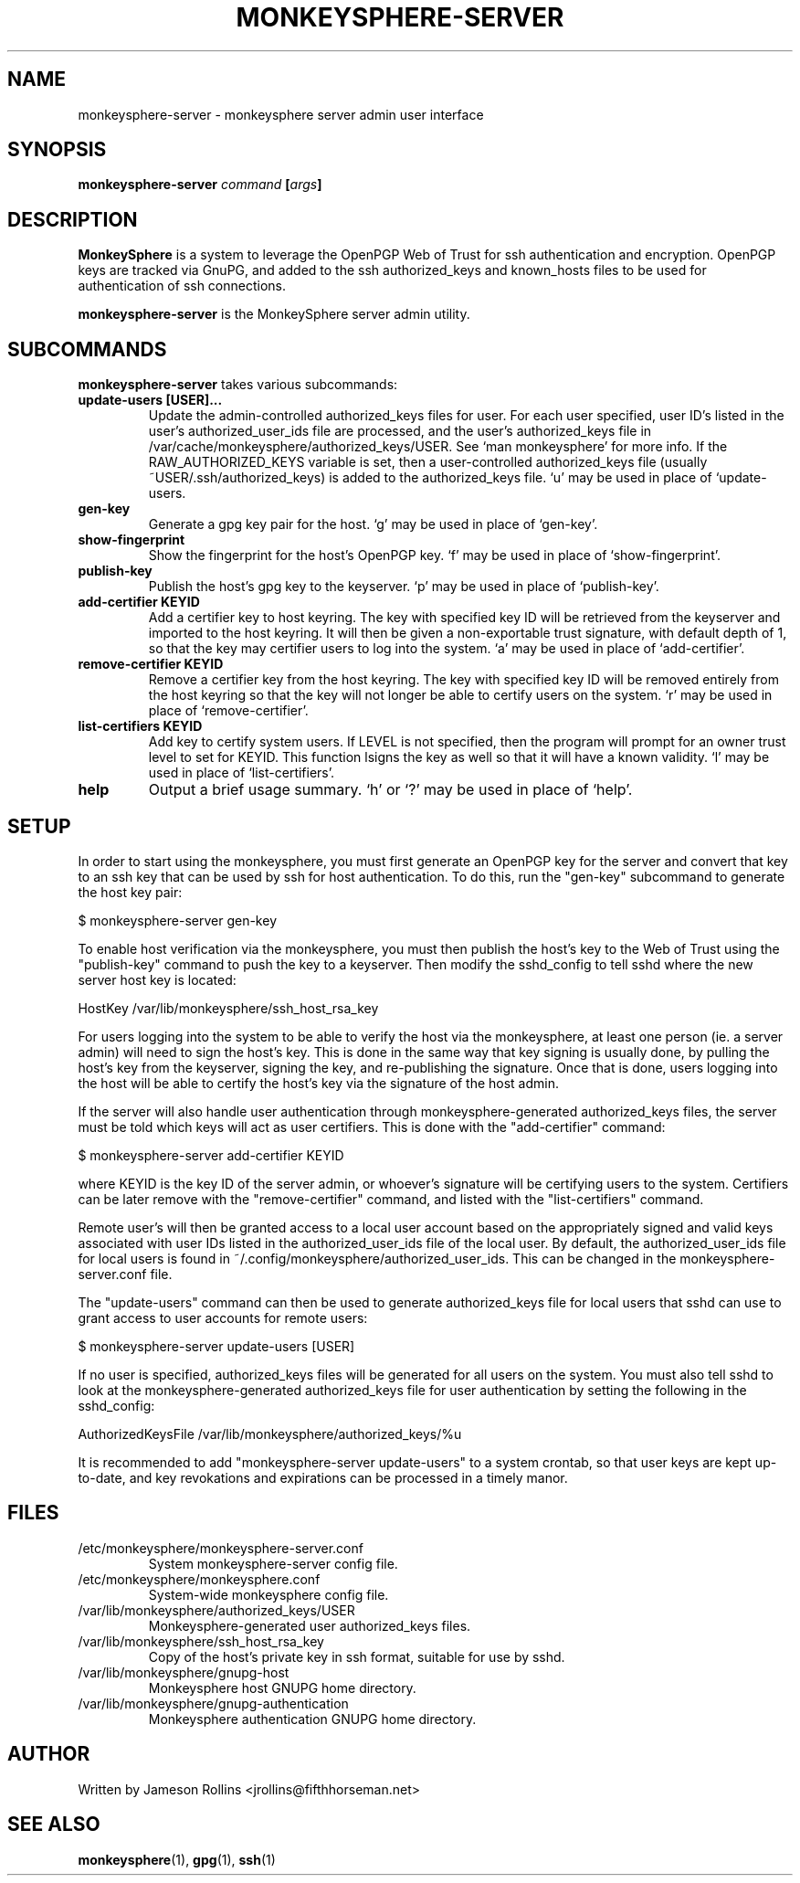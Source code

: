 .TH MONKEYSPHERE-SERVER "1" "June 2008" "monkeysphere 0.1" "User Commands"

.SH NAME

monkeysphere-server \- monkeysphere server admin user interface

.SH SYNOPSIS

.B monkeysphere-server \fIcommand\fP [\fIargs\fP]

.SH DESCRIPTION

\fBMonkeySphere\fP is a system to leverage the OpenPGP Web of Trust
for ssh authentication and encryption.  OpenPGP keys are tracked via
GnuPG, and added to the ssh authorized_keys and known_hosts files to
be used for authentication of ssh connections.

\fBmonkeysphere-server\fP is the MonkeySphere server admin utility.

.SH SUBCOMMANDS

\fBmonkeysphere-server\fP takes various subcommands:
.TP
.B update-users [USER]...
Update the admin-controlled authorized_keys files for user.  For each
user specified, user ID's listed in the user's authorized_user_ids
file are processed, and the user's authorized_keys file in
/var/cache/monkeysphere/authorized_keys/USER.  See `man monkeysphere'
for more info.  If the RAW_AUTHORIZED_KEYS variable is set, then a
user-controlled authorized_keys file (usually
~USER/.ssh/authorized_keys) is added to the authorized_keys file.  `u'
may be used in place of `update-users.
.TP
.B gen-key
Generate a gpg key pair for the host.  `g' may be used in place of
`gen-key'.
.TP
.B show-fingerprint
Show the fingerprint for the host's OpenPGP key.  `f' may be used in place of
`show-fingerprint'.
.TP
.B publish-key
Publish the host's gpg key to the keyserver.  `p' may be used in place
of `publish-key'.
.TP
.B add-certifier KEYID
Add a certifier key to host keyring.  The key with specified key ID
will be retrieved from the keyserver and imported to the host keyring.
It will then be given a non-exportable trust signature, with default
depth of 1, so that the key may certifier users to log into the
system.  `a' may be used in place of `add-certifier'.
.TP
.B remove-certifier KEYID
Remove a certifier key from the host keyring.  The key with specified
key ID will be removed entirely from the host keyring so that the key
will not longer be able to certify users on the system.  `r' may be
used in place of `remove-certifier'.
.TP
.B list-certifiers KEYID
Add key to certify system users.  If LEVEL is not specified, then the program
will prompt for an owner trust level to set for KEYID.  This function
lsigns the key as well so that it will have a known validity.  `l' may
be used in place of `list-certifiers'.
.TP
.B help
Output a brief usage summary.  `h' or `?' may be used in place of
`help'.

.SH SETUP

In order to start using the monkeysphere, you must first generate an
OpenPGP key for the server and convert that key to an ssh key that can
be used by ssh for host authentication.  To do this, run the "gen-key"
subcommand to generate the host key pair:

$ monkeysphere-server gen-key

To enable host verification via the monkeysphere, you must then
publish the host's key to the Web of Trust using the "publish-key"
command to push the key to a keyserver.  Then modify the sshd_config
to tell sshd where the new server host key is located:

HostKey /var/lib/monkeysphere/ssh_host_rsa_key

For users logging into the system to be able to verify the host via
the monkeysphere, at least one person (ie. a server admin) will need
to sign the host's key.  This is done in the same way that key signing
is usually done, by pulling the host's key from the keyserver, signing
the key, and re-publishing the signature.  Once that is done, users
logging into the host will be able to certify the host's key via the
signature of the host admin.

If the server will also handle user authentication through
monkeysphere-generated authorized_keys files, the server must be told
which keys will act as user certifiers.  This is done with the
"add-certifier" command:

$ monkeysphere-server add-certifier KEYID

where KEYID is the key ID of the server admin, or whoever's signature
will be certifying users to the system.  Certifiers can be later
remove with the "remove-certifier" command, and listed with the
"list-certifiers" command.

Remote user's will then be granted access to a local user account
based on the appropriately signed and valid keys associated with user
IDs listed in the authorized_user_ids file of the local user.  By
default, the authorized_user_ids file for local users is found in
~/.config/monkeysphere/authorized_user_ids.  This can be changed in
the monkeysphere-server.conf file.

The "update-users" command can then be used to generate
authorized_keys file for local users that sshd can use to grant access
to user accounts for remote users:

$ monkeysphere-server update-users [USER]

If no user is specified, authorized_keys files will be generated for
all users on the system.  You must also tell sshd to look at the
monkeysphere-generated authorized_keys file for user authentication by
setting the following in the sshd_config:

AuthorizedKeysFile /var/lib/monkeysphere/authorized_keys/%u

It is recommended to add "monkeysphere-server update-users" to a
system crontab, so that user keys are kept up-to-date, and key
revokations and expirations can be processed in a timely manor.

.SH FILES

.TP
/etc/monkeysphere/monkeysphere-server.conf
System monkeysphere-server config file.
.TP
/etc/monkeysphere/monkeysphere.conf
System-wide monkeysphere config file.
.TP
/var/lib/monkeysphere/authorized_keys/USER
Monkeysphere-generated user authorized_keys files.
.TP
/var/lib/monkeysphere/ssh_host_rsa_key
Copy of the host's private key in ssh format, suitable for use by
sshd.
.TP
/var/lib/monkeysphere/gnupg-host
Monkeysphere host GNUPG home directory.
.TP
/var/lib/monkeysphere/gnupg-authentication
Monkeysphere authentication GNUPG home directory.

.SH AUTHOR

Written by Jameson Rollins <jrollins@fifthhorseman.net>

.SH SEE ALSO

.BR monkeysphere (1),
.BR gpg (1),
.BR ssh (1)
